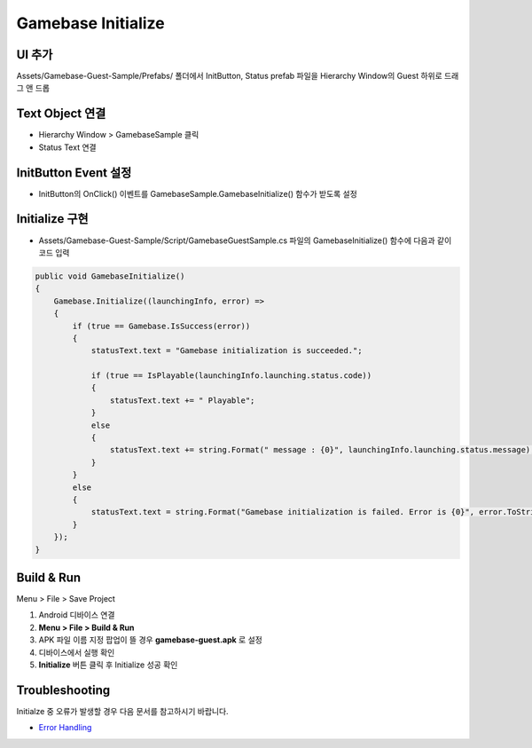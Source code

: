 #######################
Gamebase Initialize
#######################


UI 추가
=========================

Assets/Gamebase-Guest-Sample/Prefabs/ 폴더에서 InitButton, Status prefab 파일을 Hierarchy Window의 Guest 하위로 드래그 앤 드롭

.. image:: _static/image/unity_add_initbutton_status.gif
    :scale: 50%

Text Object 연결
=========================

* Hierarchy Window > GamebaseSample 클릭
* Status Text 연결

.. image:: _static/image/connect_status.gif
    :scale: 50%

InitButton Event 설정
=========================

* InitButton의 OnClick() 이벤트를 GamebaseSample.GamebaseInitialize() 함수가 받도록 설정

.. image:: _static/image/unity_init_button_event.gif
    :scale: 50%


Initialize 구현
=========================

* Assets/Gamebase-Guest-Sample/Script/GamebaseGuestSample.cs 파일의 GamebaseInitialize() 함수에 다음과 같이 코드 입력

.. code-block:: C#

    public void GamebaseInitialize()
    {
        Gamebase.Initialize((launchingInfo, error) =>
        {
            if (true == Gamebase.IsSuccess(error))
            {
                statusText.text = "Gamebase initialization is succeeded.";

                if (true == IsPlayable(launchingInfo.launching.status.code))
                {
                    statusText.text += " Playable";
                }
                else
                {
                    statusText.text += string.Format(" message : {0}", launchingInfo.launching.status.message);
                }
            }
            else
            {
                statusText.text = string.Format("Gamebase initialization is failed. Error is {0}", error.ToString());
            }
        });
    }


Build & Run
=========================

Menu > File > Save Project

1. Android 디바이스 연결
2. **Menu > File > Build & Run**
3. APK 파일 이름 지정 팝업이 뜰 경우 **gamebase-guest.apk** 로 설정
4. 디바이스에서 실행 확인
5. **Initialize** 버튼 클릭 후 Initialize 성공 확인

.. image:: _static/image/run_initialize.png
    :scale: 50%

Troubleshooting
==================

Initialze 중 오류가 발생할 경우 다음 문서를 참고하시기 바랍니다.

* `Error Handling <http://docs.toast.com/ko/Game/Gamebase/ko/unity-initialization/#error-handling>`_ 